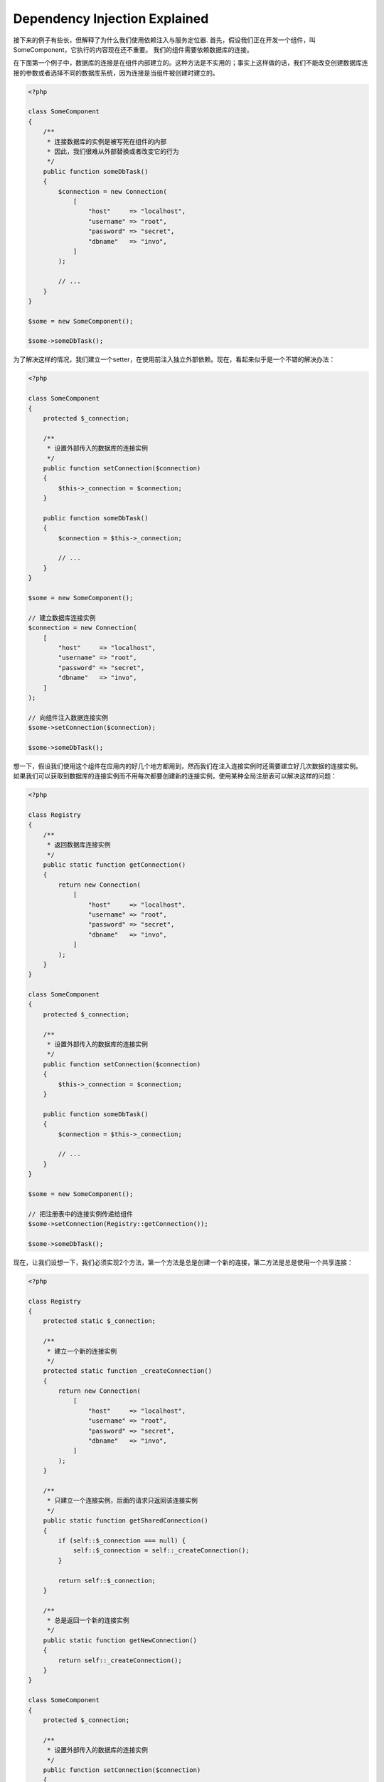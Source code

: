 Dependency Injection Explained
==============================

接下来的例子有些长，但解释了为什么我们使用依赖注入与服务定位器.
首先，假设我们正在开发一个组件，叫SomeComponent，它执行的内容现在还不重要。
我们的组件需要依赖数据库的连接。

在下面第一个例子中，数据库的连接是在组件内部建立的。这种方法是不实用的；事实上这样做的话，我们不能改变创建数据库连接的参数或者选择不同的数据库系统，因为连接是当组件被创建时建立的。

.. code-block:: php

    <?php

    class SomeComponent
    {
        /**
         * 连接数据库的实例是被写死在组件的内部
         * 因此，我们很难从外部替换或者改变它的行为
         */
        public function someDbTask()
        {
            $connection = new Connection(
                [
                    "host"     => "localhost",
                    "username" => "root",
                    "password" => "secret",
                    "dbname"   => "invo",
                ]
            );

            // ...
        }
    }

    $some = new SomeComponent();

    $some->someDbTask();

为了解决这样的情况，我们建立一个setter，在使用前注入独立外部依赖。现在，看起来似乎是一个不错的解决办法：

.. code-block:: php

    <?php

    class SomeComponent
    {
        protected $_connection;

        /**
         * 设置外部传入的数据库的连接实例
         */
        public function setConnection($connection)
        {
            $this->_connection = $connection;
        }

        public function someDbTask()
        {
            $connection = $this->_connection;

            // ...
        }
    }

    $some = new SomeComponent();

    // 建立数据库连接实例
    $connection = new Connection(
        [
            "host"     => "localhost",
            "username" => "root",
            "password" => "secret",
            "dbname"   => "invo",
        ]
    );

    // 向组件注入数据连接实例
    $some->setConnection($connection);

    $some->someDbTask();

想一下，假设我们使用这个组件在应用内的好几个地方都用到，然而我们在注入连接实例时还需要建立好几次数据的连接实例。
如果我们可以获取到数据库的连接实例而不用每次都要创建新的连接实例，使用某种全局注册表可以解决这样的问题：

.. code-block:: php

    <?php

    class Registry
    {
        /**
         * 返回数据库连接实例
         */
        public static function getConnection()
        {
            return new Connection(
                [
                    "host"     => "localhost",
                    "username" => "root",
                    "password" => "secret",
                    "dbname"   => "invo",
                ]
            );
        }
    }

    class SomeComponent
    {
        protected $_connection;

        /**
         * 设置外部传入的数据库的连接实例
         */
        public function setConnection($connection)
        {
            $this->_connection = $connection;
        }

        public function someDbTask()
        {
            $connection = $this->_connection;

            // ...
        }
    }

    $some = new SomeComponent();

    // 把注册表中的连接实例传递给组件
    $some->setConnection(Registry::getConnection());

    $some->someDbTask();

现在，让我们设想一下，我们必须实现2个方法，第一个方法是总是创建一个新的连接，第二方法是总是使用一个共享连接：

.. code-block:: php

    <?php

    class Registry
    {
        protected static $_connection;

        /**
         * 建立一个新的连接实例
         */
        protected static function _createConnection()
        {
            return new Connection(
                [
                    "host"     => "localhost",
                    "username" => "root",
                    "password" => "secret",
                    "dbname"   => "invo",
                ]
            );
        }

        /**
         * 只建立一个连接实例，后面的请求只返回该连接实例
         */
        public static function getSharedConnection()
        {
            if (self::$_connection === null) {
                self::$_connection = self::_createConnection();
            }

            return self::$_connection;
        }

        /**
         * 总是返回一个新的连接实例
         */
        public static function getNewConnection()
        {
            return self::_createConnection();
        }
    }

    class SomeComponent
    {
        protected $_connection;

        /**
         * 设置外部传入的数据库的连接实例
         */
        public function setConnection($connection)
        {
            $this->_connection = $connection;
        }

        /**
         * 这个方法总是需要共享连接实例
         */
        public function someDbTask()
        {
            $connection = $this->_connection;

            // ...
        }

        /**
         * 这个方法总是需要新的连接实例
         */
        public function someOtherDbTask($connection)
        {

        }
    }

    $some = new SomeComponent();

    // 注入共享连接实例
    $some->setConnection(
        Registry::getSharedConnection()
    );

    $some->someDbTask();

    // 这里我们总是传递一个新的连接实例
    $some->someOtherDbTask(
        Registry::getNewConnection()
    );

到目前为止，我们已经看到依赖注入怎么解决我们的问题了。把依赖作为参数来传递，而不是建立在内部建立它们，这使我们的应用更加容易维护和更加解耦。不管怎么样，长期来说，这种形式的依赖注入有一些缺点。

例如，如果这个组件有很多依赖，
我们需要创建多个参数的setter方法​​来传递依赖关系，或者建立一个多个参数的构造函数来传递它们，另外在使用组件前还要每次都创建依赖，这让我们的代码像这样不易维护：

.. code-block:: php

    <?php

    // 创建依赖实例或从注册表中查找
    $connection = new Connection();
    $session    = new Session();
    $fileSystem = new FileSystem();
    $filter     = new Filter();
    $selector   = new Selector();

    // 把实例作为参数传递给构造函数
    $some = new SomeComponent($connection, $session, $fileSystem, $filter, $selector);

    // ... 或者使用setter
    $some->setConnection($connection);
    $some->setSession($session);
    $some->setFileSystem($fileSystem);
    $some->setFilter($filter);
    $some->setSelector($selector);

假设我们必须在应用的不同地方使用和创建这些对象。如果当你永远不需要任何依赖实例时，你需要去删掉构造函数的参数，或者去删掉注入的setter。为了解决这样的问题，我们再次回到全局注册表创建组件。不管怎么样，在创建对象之前，它增加了一个新的抽象层：

.. code-block:: php

    <?php

    class SomeComponent
    {
        // ...

        /**
         * Define a factory method to create SomeComponent instances injecting its dependencies
         */
        public static function factory()
        {
            $connection = new Connection();
            $session    = new Session();
            $fileSystem = new FileSystem();
            $filter     = new Filter();
            $selector   = new Selector();

            return new self($connection, $session, $fileSystem, $filter, $selector);
        }
    }

瞬间，我们又回到刚刚开始的问题了，我们再次创建依赖实例在组件内部！我们可以继续前进，找出一个每次能奏效的方法去解决这个问题。但似乎一次又一次，我们又回到了不实用的例子中。

一个实用和优雅的解决方法，是为依赖实例提供一个容器。这个容器担任全局的注册表，就像我们刚才看到的那样。使用依赖实例的容器作为一个桥梁来获取依赖实例，使我们能够降低我们的组件的复杂性：

.. code-block:: php

    <?php

    use Phalcon\Di;
    use Phalcon\DiInterface;

    class SomeComponent
    {
        protected $_di;

        public function __construct(DiInterface $di)
        {
            $this->_di = $di;
        }

        public function someDbTask()
        {
            // 获得数据库连接实例
            // 总是返回一个新的连接
            $connection = $this->_di->get("db");
        }

        public function someOtherDbTask()
        {
            // 获得共享连接实例
            // 每次请求都返回相同的连接实例
            $connection = $this->_di->getShared("db");

            // 这个方法也需要一个输入过滤的依赖服务
            $filter = $this->_di->get("filter");
        }
    }

    $di = new Di();

    // 在容器中注册一个db服务
    $di->set(
        "db",
        function () {
            return new Connection(
                [
                    "host"     => "localhost",
                    "username" => "root",
                    "password" => "secret",
                    "dbname"   => "invo",
                ]
            );
        }
    );

    // 在容器中注册一个filter服务
    $di->set(
        "filter",
        function () {
            return new Filter();
        }
    );

    // 在容器中注册一个session服务
    $di->set(
        "session",
        function () {
            return new Session();
        }
    );

    // 把传递服务的容器作为唯一参数传递给组件
    $some = new SomeComponent($di);

    $some->someDbTask();

这个组件现在可以很简单的获取到它所需要的服务，服务采用延迟加载的方式，只有在需要使用的时候才初始化，这也节省了服务器资源。这个组件现在是高度解耦。例如，我们可以替换掉创建连接的方式，它们的行为或它们的任何其他方面，也不会影响该组件。
